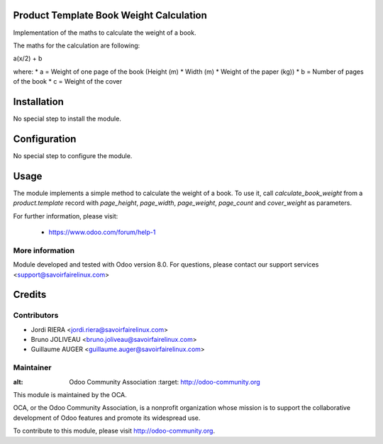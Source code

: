 Product Template Book Weight Calculation
========================================

Implementation of the maths to calculate the weight of a book.

The maths for the calculation are following:

a(x/2) + b

where:
* a = Weight of one page of the book (Height (m) * Width (m) *
Weight of the paper (kg))
* b = Number of pages of the book
* c = Weight of the cover

Installation
============

No special step to install the module.

Configuration
=============

No special step to configure the module.

Usage
=====

The module implements a simple method to calculate the weight
of a book. To use it, call *calculate_book_weight* from a *product.template*
record with *page_height*, *page_width*, *page_weight*, *page_count* and
*cover_weight* as parameters.

For further information, please visit:

 * https://www.odoo.com/forum/help-1

More information
----------------

Module developed and tested with Odoo version 8.0.
For questions, please contact our support services
<support@savoirfairelinux.com>

Credits
=======

Contributors
------------

* Jordi RIERA <jordi.riera@savoirfairelinux.com>
* Bruno JOLIVEAU <bruno.joliveau@savoirfairelinux.com>
* Guillaume AUGER <guillaume.auger@savoirfairelinux.com>


Maintainer
----------

.. image:: http://odoo-community.org/logo.png
:alt: Odoo Community Association
   :target: http://odoo-community.org

This module is maintained by the OCA.

OCA, or the Odoo Community Association, is a nonprofit organization whose mission is to support the collaborative development of Odoo features and promote its widespread use.

To contribute to this module, please visit http://odoo-community.org.
